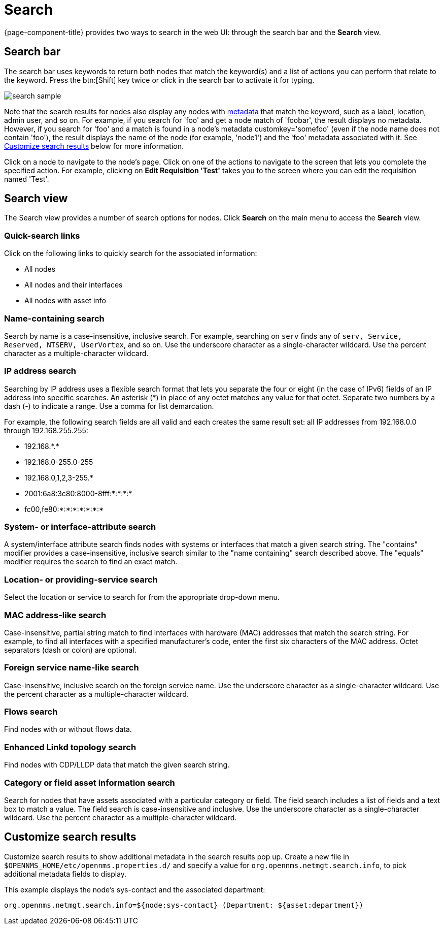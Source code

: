[[search-functionality]]
= Search

{page-component-title} provides two ways to search in the web UI: through the search bar and the *Search* view.

== Search bar

The search bar uses keywords to return both nodes that match the keyword(s) and a list of actions you can perform that relate to the keyword.
Press the btn:[Shift] key twice or click in the search bar to activate it for typing.

image::search/search-sample.png[]

Note that the search results for nodes also display any nodes with xref:meta-data.adoc#metadata-overview[metadata] that match the keyword, such as a label, location, admin user, and so on.
For example, if you search for 'foo' and get a node match of 'foobar', the result displays no metadata.
However, if you search for 'foo' and a match is found in a node's metadata customkey='somefoo' (even if the node name does not contain 'foo'), the result displays the name of the node (for example, 'node1') and the 'foo' metadata associated with it.
See xref:search-customize[Customize search results] below for more information.

Click on a node to navigate to the node's page.
Click on one of the actions to navigate to the screen that lets you complete the specified action.
For example, clicking on *Edit Requisition 'Test'* takes you to the screen where you can edit the requisition named 'Test'.

== Search view

The Search view provides a number of search options for nodes.
Click *Search* on the main menu to access the *Search* view.

=== Quick-search links

Click on the following links to quickly search for the associated information:

* All nodes
* All nodes and their interfaces
* All nodes with asset info

=== Name-containing search

Search by name is a case-insensitive, inclusive search.
For example, searching on `serv` finds any of `serv, Service, Reserved, NTSERV, UserVortex`, and so on.
Use the underscore character as a single-character wildcard.
Use the percent character as a multiple-character wildcard.

=== IP address search

Searching by IP address uses a flexible search format that lets you separate the four or eight (in the case of IPv6) fields of an IP address into specific searches.
An asterisk (*) in place of any octet matches any value for that octet.
Separate two numbers by a dash (-) to indicate a range.
Use a comma for list demarcation.

For example, the following search fields are all valid and each creates the same result set: all IP addresses from 192.168.0.0 through 192.168.255.255:

* 192.168.\*.*
* 192.168.0-255.0-255
* 192.168.0,1,2,3-255.*
* 2001:6a8:3c80:8000-8fff:*:*:*:*
* fc00,fe80:*:*:*:*:*:*:*

=== System- or interface-attribute search

A system/interface attribute search finds nodes with systems or interfaces that match a given search string.
The "contains" modifier provides a case-insensitive, inclusive search similar to the "name containing" search described above.
The "equals" modifier requires the search to find an exact match.

=== Location- or providing-service search

Select the location or service to search for from the appropriate drop-down menu.

=== MAC address-like search
Case-insensitive, partial string match to find interfaces with hardware (MAC) addresses that match the search string.
For example, to find all interfaces with a specified manufacturer's code, enter the first six characters of the MAC address.
Octet separators (dash or colon) are optional.

=== Foreign service name-like search
Case-insensitive, inclusive search on the foreign service name.
Use the underscore character as a single-character wildcard.
Use the percent character as a multiple-character wildcard.

=== Flows search
Find nodes with or without flows data.

=== Enhanced Linkd topology search

Find nodes with CDP/LLDP data that match the given search string.

=== Category or field asset information search
Search for nodes that have assets associated with a particular category or field.
The field search includes a list of fields and a text box to match a value.
The field search is case-insensitive and inclusive.
Use the underscore character as a single-character wildcard.
Use the percent character as a multiple-character wildcard.

[[search-customize]]
== Customize search results

Customize search results to show additional metadata in the search results pop up.
Create a new file in `$OPENNMS_HOME/etc/opennms.properties.d/` and specify a value for `org.opennms.netmgt.search.info`, to pick additional metadata fields to display.

This example displays the node's sys-contact and the associated department:

`org.opennms.netmgt.search.info=${node:sys-contact} (Department: ${asset:department})`